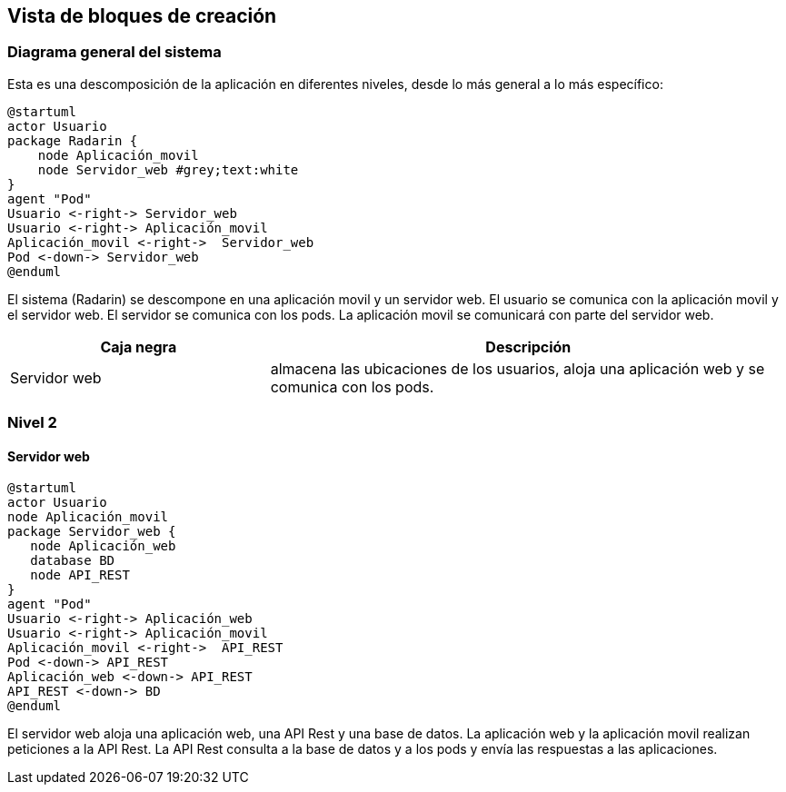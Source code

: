 [[section-building-block-view]]


== Vista de bloques de creación

=== Diagrama general del sistema
Esta es una descomposición de la aplicación en diferentes niveles, desde lo más general a lo más específico:

[plantuml,"Nivel 1",png]
----
@startuml
actor Usuario
package Radarin {
    node Aplicación_movil
    node Servidor_web #grey;text:white
}
agent "Pod"
Usuario <-right-> Servidor_web
Usuario <-right-> Aplicación_movil
Aplicación_movil <-right->  Servidor_web
Pod <-down-> Servidor_web
@enduml
----

El sistema (Radarin) se descompone en una aplicación movil y un servidor web. El usuario se comunica con la aplicación movil y el servidor web. El servidor se comunica con los pods. La aplicación movil se comunicará con parte del servidor web. 

[options="header",cols="1,2"]
|===
|Caja negra|Descripción
| Servidor web | almacena las ubicaciones de los usuarios, aloja una aplicación web y se comunica con los pods. 
|===

=== Nivel 2 

==== Servidor web

[plantuml,"Nivel 2",png]
----
@startuml
actor Usuario
node Aplicación_movil
package Servidor_web {
   node Aplicación_web
   database BD
   node API_REST
}
agent "Pod"
Usuario <-right-> Aplicación_web
Usuario <-right-> Aplicación_movil
Aplicación_movil <-right->  API_REST
Pod <-down-> API_REST
Aplicación_web <-down-> API_REST
API_REST <-down-> BD
@enduml
----

El servidor web aloja una aplicación web, una API Rest y una base de datos. La aplicación web y la aplicación movil realizan peticiones a la API Rest. La API Rest consulta a la base de datos y a los pods y envía las respuestas a las aplicaciones. 
